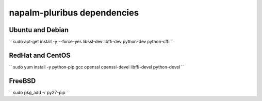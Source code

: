 napalm-pluribus dependencies
============================


Ubuntu and Debian
-----------------

``
sudo apt-get install -y --force-yes libssl-dev libffi-dev python-dev python-cffi
``

RedHat and CentOS
-----------------

``
sudo yum install -y python-pip gcc openssl openssl-devel libffi-devel python-devel
``

FreeBSD
-------

``
sudo pkg_add -r py27-pip
``
